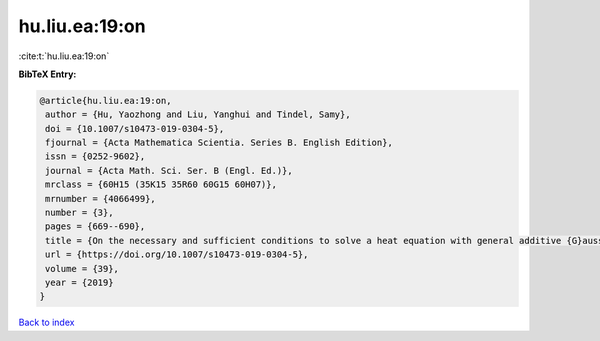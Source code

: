 hu.liu.ea:19:on
===============

:cite:t:`hu.liu.ea:19:on`

**BibTeX Entry:**

.. code-block:: bibtex

   @article{hu.liu.ea:19:on,
    author = {Hu, Yaozhong and Liu, Yanghui and Tindel, Samy},
    doi = {10.1007/s10473-019-0304-5},
    fjournal = {Acta Mathematica Scientia. Series B. English Edition},
    issn = {0252-9602},
    journal = {Acta Math. Sci. Ser. B (Engl. Ed.)},
    mrclass = {60H15 (35K15 35R60 60G15 60H07)},
    mrnumber = {4066499},
    number = {3},
    pages = {669--690},
    title = {On the necessary and sufficient conditions to solve a heat equation with general additive {G}aussian noise},
    url = {https://doi.org/10.1007/s10473-019-0304-5},
    volume = {39},
    year = {2019}
   }

`Back to index <../By-Cite-Keys.rst>`_
